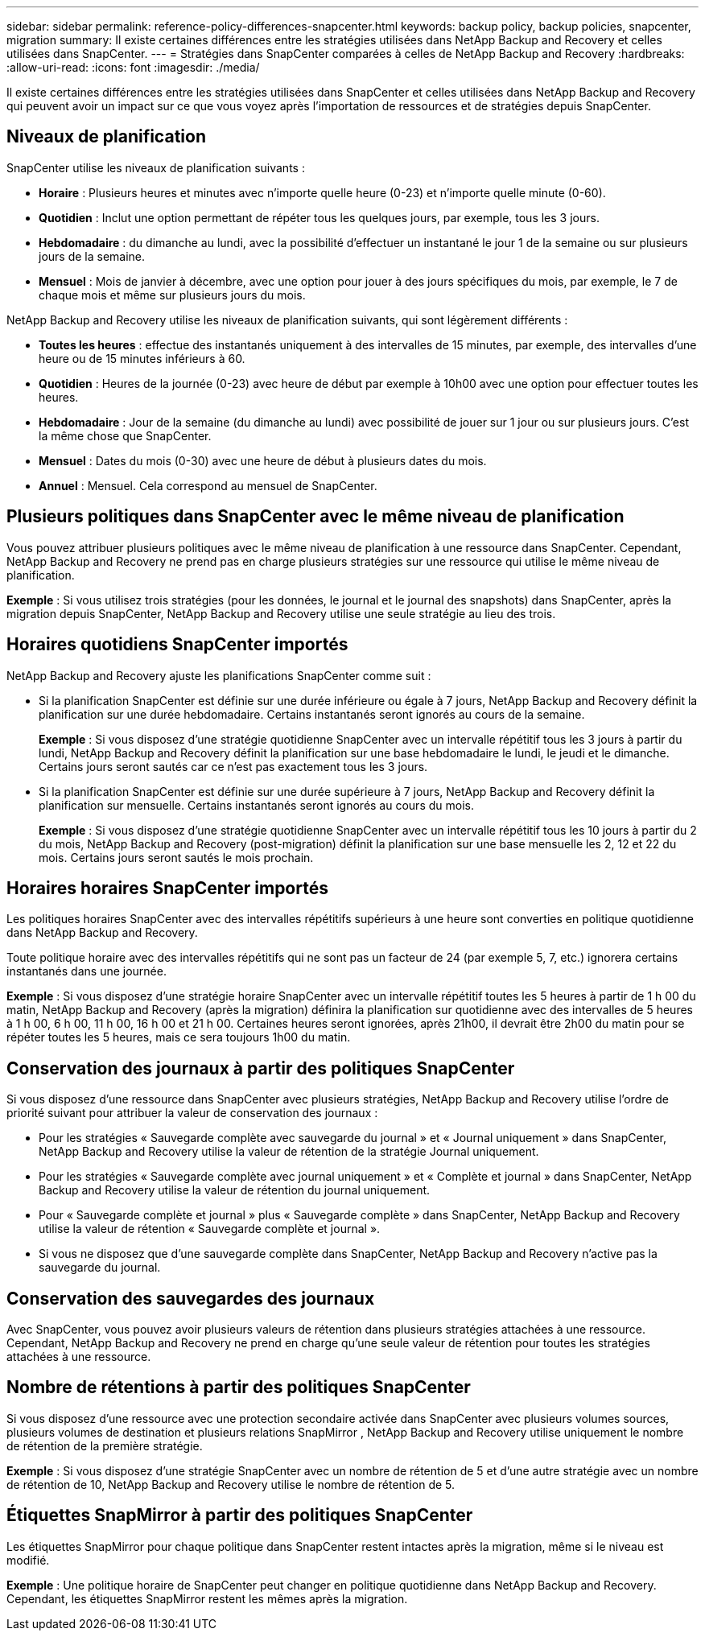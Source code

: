 ---
sidebar: sidebar 
permalink: reference-policy-differences-snapcenter.html 
keywords: backup policy, backup policies, snapcenter, migration 
summary: Il existe certaines différences entre les stratégies utilisées dans NetApp Backup and Recovery et celles utilisées dans SnapCenter. 
---
= Stratégies dans SnapCenter comparées à celles de NetApp Backup and Recovery
:hardbreaks:
:allow-uri-read: 
:icons: font
:imagesdir: ./media/


[role="lead"]
Il existe certaines différences entre les stratégies utilisées dans SnapCenter et celles utilisées dans NetApp Backup and Recovery qui peuvent avoir un impact sur ce que vous voyez après l'importation de ressources et de stratégies depuis SnapCenter.



== Niveaux de planification

SnapCenter utilise les niveaux de planification suivants :

* *Horaire* : Plusieurs heures et minutes avec n'importe quelle heure (0-23) et n'importe quelle minute (0-60).
* *Quotidien* : Inclut une option permettant de répéter tous les quelques jours, par exemple, tous les 3 jours.
* *Hebdomadaire* : du dimanche au lundi, avec la possibilité d'effectuer un instantané le jour 1 de la semaine ou sur plusieurs jours de la semaine.
* *Mensuel* : Mois de janvier à décembre, avec une option pour jouer à des jours spécifiques du mois, par exemple, le 7 de chaque mois et même sur plusieurs jours du mois.


NetApp Backup and Recovery utilise les niveaux de planification suivants, qui sont légèrement différents :

* *Toutes les heures* : effectue des instantanés uniquement à des intervalles de 15 minutes, par exemple, des intervalles d'une heure ou de 15 minutes inférieurs à 60.
* *Quotidien* : Heures de la journée (0-23) avec heure de début par exemple à 10h00 avec une option pour effectuer toutes les heures.
* *Hebdomadaire* : Jour de la semaine (du dimanche au lundi) avec possibilité de jouer sur 1 jour ou sur plusieurs jours.  C'est la même chose que SnapCenter.
* *Mensuel* : Dates du mois (0-30) avec une heure de début à plusieurs dates du mois.
* *Annuel* : Mensuel.  Cela correspond au mensuel de SnapCenter.




== Plusieurs politiques dans SnapCenter avec le même niveau de planification

Vous pouvez attribuer plusieurs politiques avec le même niveau de planification à une ressource dans SnapCenter.  Cependant, NetApp Backup and Recovery ne prend pas en charge plusieurs stratégies sur une ressource qui utilise le même niveau de planification.

*Exemple* : Si vous utilisez trois stratégies (pour les données, le journal et le journal des snapshots) dans SnapCenter, après la migration depuis SnapCenter, NetApp Backup and Recovery utilise une seule stratégie au lieu des trois.



== Horaires quotidiens SnapCenter importés

NetApp Backup and Recovery ajuste les planifications SnapCenter comme suit :

* Si la planification SnapCenter est définie sur une durée inférieure ou égale à 7 jours, NetApp Backup and Recovery définit la planification sur une durée hebdomadaire.  Certains instantanés seront ignorés au cours de la semaine.
+
*Exemple* : Si vous disposez d'une stratégie quotidienne SnapCenter avec un intervalle répétitif tous les 3 jours à partir du lundi, NetApp Backup and Recovery définit la planification sur une base hebdomadaire le lundi, le jeudi et le dimanche.  Certains jours seront sautés car ce n'est pas exactement tous les 3 jours.

* Si la planification SnapCenter est définie sur une durée supérieure à 7 jours, NetApp Backup and Recovery définit la planification sur mensuelle.  Certains instantanés seront ignorés au cours du mois.
+
*Exemple* : Si vous disposez d'une stratégie quotidienne SnapCenter avec un intervalle répétitif tous les 10 jours à partir du 2 du mois, NetApp Backup and Recovery (post-migration) définit la planification sur une base mensuelle les 2, 12 et 22 du mois.  Certains jours seront sautés le mois prochain.





== Horaires horaires SnapCenter importés

Les politiques horaires SnapCenter avec des intervalles répétitifs supérieurs à une heure sont converties en politique quotidienne dans NetApp Backup and Recovery.

Toute politique horaire avec des intervalles répétitifs qui ne sont pas un facteur de 24 (par exemple 5, 7, etc.) ignorera certains instantanés dans une journée.

*Exemple* : Si vous disposez d'une stratégie horaire SnapCenter avec un intervalle répétitif toutes les 5 heures à partir de 1 h 00 du matin, NetApp Backup and Recovery (après la migration) définira la planification sur quotidienne avec des intervalles de 5 heures à 1 h 00, 6 h 00, 11 h 00, 16 h 00 et 21 h 00.  Certaines heures seront ignorées, après 21h00, il devrait être 2h00 du matin pour se répéter toutes les 5 heures, mais ce sera toujours 1h00 du matin.



== Conservation des journaux à partir des politiques SnapCenter

Si vous disposez d'une ressource dans SnapCenter avec plusieurs stratégies, NetApp Backup and Recovery utilise l'ordre de priorité suivant pour attribuer la valeur de conservation des journaux :

* Pour les stratégies « Sauvegarde complète avec sauvegarde du journal » et « Journal uniquement » dans SnapCenter, NetApp Backup and Recovery utilise la valeur de rétention de la stratégie Journal uniquement.
* Pour les stratégies « Sauvegarde complète avec journal uniquement » et « Complète et journal » dans SnapCenter, NetApp Backup and Recovery utilise la valeur de rétention du journal uniquement.
* Pour « Sauvegarde complète et journal » plus « Sauvegarde complète » dans SnapCenter, NetApp Backup and Recovery utilise la valeur de rétention « Sauvegarde complète et journal ».
* Si vous ne disposez que d'une sauvegarde complète dans SnapCenter, NetApp Backup and Recovery n'active pas la sauvegarde du journal.




== Conservation des sauvegardes des journaux

Avec SnapCenter, vous pouvez avoir plusieurs valeurs de rétention dans plusieurs stratégies attachées à une ressource. Cependant, NetApp Backup and Recovery ne prend en charge qu'une seule valeur de rétention pour toutes les stratégies attachées à une ressource.



== Nombre de rétentions à partir des politiques SnapCenter

Si vous disposez d'une ressource avec une protection secondaire activée dans SnapCenter avec plusieurs volumes sources, plusieurs volumes de destination et plusieurs relations SnapMirror , NetApp Backup and Recovery utilise uniquement le nombre de rétention de la première stratégie.

*Exemple* : Si vous disposez d’une stratégie SnapCenter avec un nombre de rétention de 5 et d’une autre stratégie avec un nombre de rétention de 10, NetApp Backup and Recovery utilise le nombre de rétention de 5.



== Étiquettes SnapMirror à partir des politiques SnapCenter

Les étiquettes SnapMirror pour chaque politique dans SnapCenter restent intactes après la migration, même si le niveau est modifié.

*Exemple* : Une politique horaire de SnapCenter peut changer en politique quotidienne dans NetApp Backup and Recovery.  Cependant, les étiquettes SnapMirror restent les mêmes après la migration.
